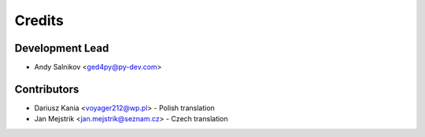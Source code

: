 =======
Credits
=======

Development Lead
----------------

* Andy Salnikov <ged4py@py-dev.com>

Contributors
------------

* Dariusz Kania <voyager212@wp.pl> - Polish translation
* Jan Mejstrik <jan.mejstrik@seznam.cz> - Czech translation
